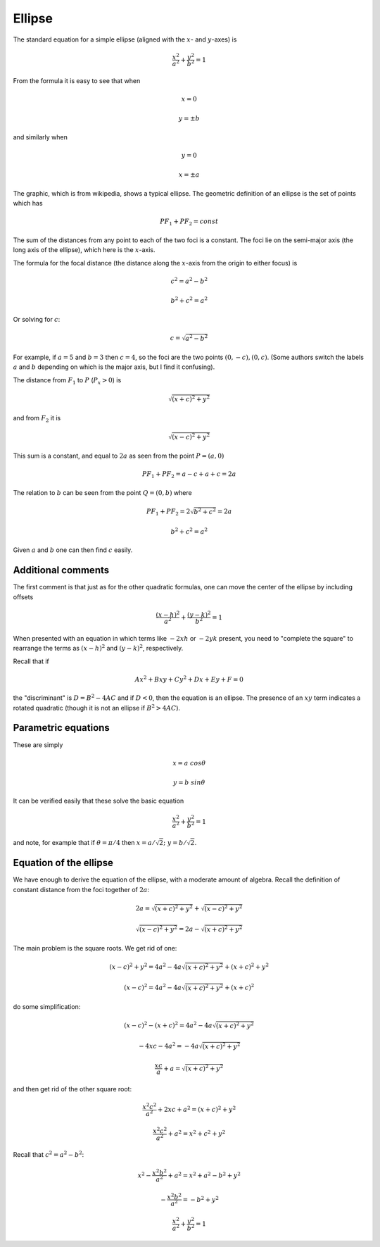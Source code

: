 .. _ellipse:

#######
Ellipse
#######

The standard equation for a simple ellipse (aligned with the :math:`x`- and :math:`y`-axes) is 

.. math::

    \frac{x^2}{a^2} + \frac{y^2}{b^2} = 1

From the formula it is easy to see that when

.. math::

    x=0
    
    y = \pm b

and similarly when 

.. math::

    y=0
    
    x = \pm a

.. image:: /figs/ellipse2.png
   :scale: 50 %

The graphic, which is from wikipedia, shows a typical ellipse.  The geometric definition of an ellipse is the set of points which has

.. math::

    PF_1 + PF_2 = const

The sum of the distances from any point to each of the two foci is a constant.  The foci lie on the semi-major axis (the long axis of the ellipse), which here is the :math:`x`-axis.  

The formula for the focal distance (the distance along the :math:`x`-axis from the origin to either focus) is

.. math::

    c^2 = a^2 - b^2
    
    b^2 + c^2 = a^2

Or solving for :math:`c`:

.. math::

    c = \sqrt{a^2 - b^2}

For example, if :math:`a=5` and :math:`b=3` then :math:`c=4`, so the foci are the two points :math:`(0,-c), (0,c)`.  (Some authors switch the labels :math:`a` and :math:`b` depending on which is the major axis, but I find it confusing).

The distance from :math:`F_1` to :math:`P` (:math:`P_x > 0`) is

.. math::
 
    \sqrt{(x + c)^2 + y^2}

and from :math:`F_2` it is

.. math::

    \sqrt{(x - c)^2 + y^2}

This sum is a constant, and equal to :math:`2a` as seen from the point :math:`P=(a,0)`

.. math::

    PF_1 + PF_2 = a - c + a + c = 2a

The relation to :math:`b` can be seen from the point :math:`Q=(0,b)` where 

.. math::

    PF_1 + PF_2 = 2\sqrt{b^2 + c^2} = 2a

    b^2 + c^2 = a^2

Given :math:`a` and :math:`b` one can then find :math:`c` easily.

===================
Additional comments
===================

The first comment is that just as for the other quadratic formulas, one can move the center of the ellipse by including offsets

.. math::

    \frac{(x-h)^2}{a^2} + \frac{(y-k)^2}{b^2} = 1

When presented with an equation in which terms like :math:`-2xh` or :math:`-2yk` present, you need to "complete the square" to rearrange the terms as :math:`(x-h)^2` and :math:`(y-k)^2`, respectively.

Recall that if

.. math::

    Ax^2 + Bxy + Cy^2 + Dx + Ey + F =0

the "discriminant" is :math:`D = B^2 - 4AC` and if :math:`D<0`, then the equation is an ellipse.  The presence of an :math:`xy` term indicates a rotated quadratic (though it is not an ellipse if :math:`B^2 > 4AC`).

====================
Parametric equations
====================

These are simply

.. math::

    x = a \ cos\theta

    y = b \ sin\theta

It can be verified easily that these solve the basic equation

.. math::

    \frac{x^2}{a^2} + \frac{y^2}{b^2} = 1

and note, for example that if :math:`\theta=\pi/4` then :math:`x = a/\sqrt{2}; \ \ y = b/\sqrt{2}`.

=======================
Equation of the ellipse
=======================

We have enough to derive the equation of the ellipse, with a moderate amount of algebra.  Recall the definition of constant distance from the foci together of :math:`2a`:

.. math::

    2a = \sqrt{(x + c)^2 + y^2} + \sqrt{(x - c)^2 + y^2}

    \sqrt{(x - c)^2 + y^2} = 2a - \sqrt{(x + c)^2 + y^2}

The main problem is the square roots.  We get rid of one:

.. math::

    (x - c)^2 + y^2 = 4a^2 - 4a \sqrt{(x + c)^2 + y^2} + (x+c)^2 + y^2

    (x - c)^2 = 4a^2 - 4a \sqrt{(x + c)^2 + y^2} + (x+c)^2

do some simplification:

.. math::

    (x - c)^2 - (x + c)^2 = 4a^2 - 4a \sqrt{(x + c)^2 + y^2}
    
    - 4xc - 4a^2 = - 4a \sqrt{(x + c)^2 + y^2}
        
    \frac{xc}{a} + a = \sqrt{(x + c)^2 + y^2}

and then get rid of the other square root:

.. math::


    \frac{x^2c^2}{a^2} + 2xc + a^2 = (x + c)^2 + y^2

    \frac{x^2c^2}{a^2} + a^2 = x^2 + c^2 + y^2

Recall that :math:`c^2 = a^2 - b^2`:

.. math::

    x^2 -\frac{x^2b^2}{a^2} + a^2 = x^2 + a^2 - b^2 + y^2

    -\frac{x^2b^2}{a^2} = - b^2 + y^2

    \frac{x^2}{a^2} + \frac{y^2}{b^2} = 1
